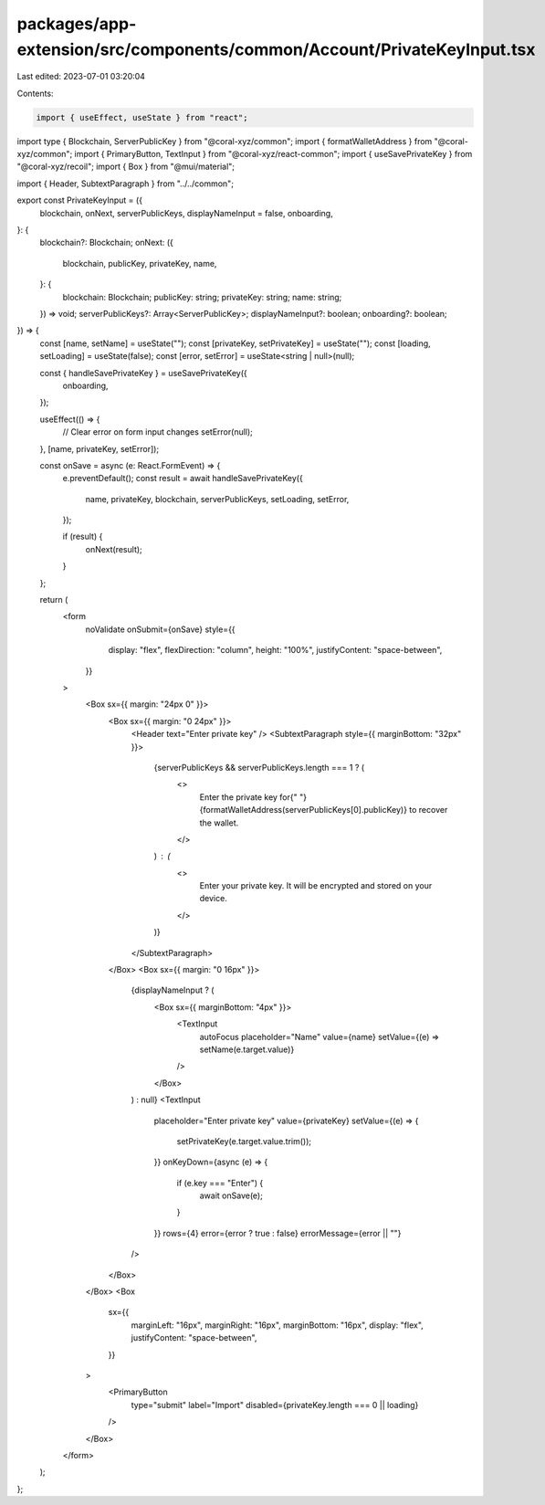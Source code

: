 packages/app-extension/src/components/common/Account/PrivateKeyInput.tsx
========================================================================

Last edited: 2023-07-01 03:20:04

Contents:

.. code-block:: tsx

    import { useEffect, useState } from "react";
import type { Blockchain, ServerPublicKey } from "@coral-xyz/common";
import { formatWalletAddress } from "@coral-xyz/common";
import { PrimaryButton, TextInput } from "@coral-xyz/react-common";
import { useSavePrivateKey } from "@coral-xyz/recoil";
import { Box } from "@mui/material";

import { Header, SubtextParagraph } from "../../common";

export const PrivateKeyInput = ({
  blockchain,
  onNext,
  serverPublicKeys,
  displayNameInput = false,
  onboarding,
}: {
  blockchain?: Blockchain;
  onNext: ({
    blockchain,
    publicKey,
    privateKey,
    name,
  }: {
    blockchain: Blockchain;
    publicKey: string;
    privateKey: string;
    name: string;
  }) => void;
  serverPublicKeys?: Array<ServerPublicKey>;
  displayNameInput?: boolean;
  onboarding?: boolean;
}) => {
  const [name, setName] = useState("");
  const [privateKey, setPrivateKey] = useState("");
  const [loading, setLoading] = useState(false);
  const [error, setError] = useState<string | null>(null);

  const { handleSavePrivateKey } = useSavePrivateKey({
    onboarding,
  });

  useEffect(() => {
    // Clear error on form input changes
    setError(null);
  }, [name, privateKey, setError]);

  const onSave = async (e: React.FormEvent) => {
    e.preventDefault();
    const result = await handleSavePrivateKey({
      name,
      privateKey,
      blockchain,
      serverPublicKeys,
      setLoading,
      setError,
    });

    if (result) {
      onNext(result);
    }
  };

  return (
    <form
      noValidate
      onSubmit={onSave}
      style={{
        display: "flex",
        flexDirection: "column",
        height: "100%",
        justifyContent: "space-between",
      }}
    >
      <Box sx={{ margin: "24px 0" }}>
        <Box sx={{ margin: "0 24px" }}>
          <Header text="Enter private key" />
          <SubtextParagraph style={{ marginBottom: "32px" }}>
            {serverPublicKeys && serverPublicKeys.length === 1 ? (
              <>
                Enter the private key for{" "}
                {formatWalletAddress(serverPublicKeys[0].publicKey)} to recover
                the wallet.
              </>
            ) : (
              <>
                Enter your private key. It will be encrypted and stored on your
                device.
              </>
            )}
          </SubtextParagraph>
        </Box>
        <Box sx={{ margin: "0 16px" }}>
          {displayNameInput ? (
            <Box sx={{ marginBottom: "4px" }}>
              <TextInput
                autoFocus
                placeholder="Name"
                value={name}
                setValue={(e) => setName(e.target.value)}
              />
            </Box>
          ) : null}
          <TextInput
            placeholder="Enter private key"
            value={privateKey}
            setValue={(e) => {
              setPrivateKey(e.target.value.trim());
            }}
            onKeyDown={async (e) => {
              if (e.key === "Enter") {
                await onSave(e);
              }
            }}
            rows={4}
            error={error ? true : false}
            errorMessage={error || ""}
          />
        </Box>
      </Box>
      <Box
        sx={{
          marginLeft: "16px",
          marginRight: "16px",
          marginBottom: "16px",
          display: "flex",
          justifyContent: "space-between",
        }}
      >
        <PrimaryButton
          type="submit"
          label="Import"
          disabled={privateKey.length === 0 || loading}
        />
      </Box>
    </form>
  );
};


